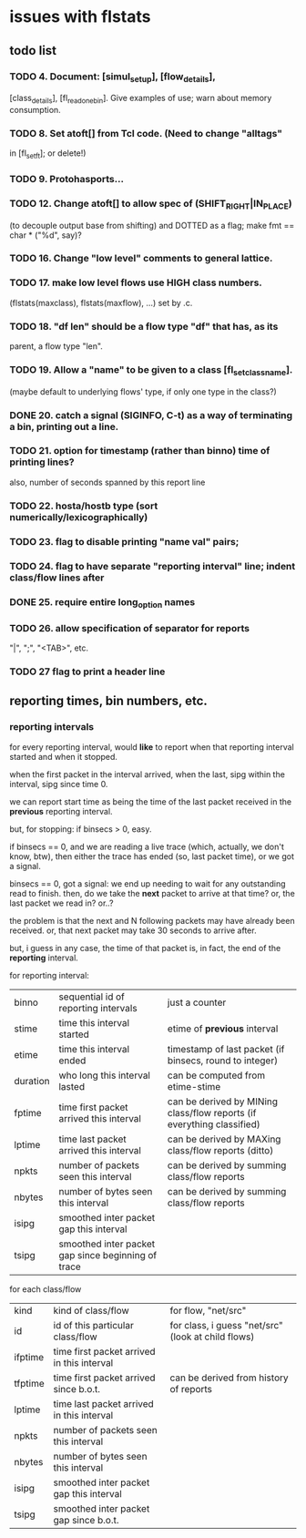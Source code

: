 * issues with flstats

** todo list

*** TODO 4.	Document: [simul_setup], [flow_details],
    [class_details], [fl_read_one_bin].  Give examples of use; warn
    about memory consumption.
*** TODO 8. Set atoft[] from Tcl code.  (Need to change "alltags"
	in [fl_setft]; or delete!)
*** TODO 9. Protohasports...
*** TODO 12. Change atoft[] to allow spec of (SHIFT_RIGHT|IN_PLACE)
		(to decouple output base from shifting) and DOTTED as
		a flag; make fmt == char * ("%d", say)?
*** TODO 16. Change "low level" comments to general lattice.
*** TODO 17. make low level flows use HIGH class numbers.
	(flstats(maxclass), flstats(maxflow), ...) set by .c.
*** TODO 18. "df len" should be a flow type "df" that has, as its
    parent, a flow type "len".
*** TODO 19. Allow a "name" to be given to a class [fl_set_class_name].
    (maybe default to underlying flows' type, if only one type in the
    class?)
*** DONE 20. catch a signal (SIGINFO, C-t) as a way of terminating a bin, printing out a line.
*** TODO 21. option for timestamp (rather than binno) time of printing lines?  
    also, number of seconds spanned by this report line
*** TODO 22. hosta/hostb type (sort numerically/lexicographically)
*** TODO 23. flag to disable printing "name val" pairs; 
*** TODO 24. flag to have separate "reporting interval" line; indent class/flow lines after
*** DONE 25. require *entire* long_option names
*** TODO 26. allow specification of separator for reports
    "|", ";", "<TAB>", etc.
*** TODO 27 flag to print a header line


** reporting times, bin numbers, etc.

*** reporting intervals

for every reporting interval, would *like* to report when that
reporting interval started and when it stopped.

when the first packet in the interval arrived, when the last, sipg
within the interval, sipg since time 0.

we can report start time as being the time of the last packet received
in the *previous* reporting interval.

but, for stopping: if binsecs > 0, easy.

if binsecs == 0, and we are reading a live trace (which, actually, we
don't know, btw), then either the trace has ended (so, last packet
time), or we got a signal.

binsecs == 0, got a signal: we end up needing to wait for any
outstanding read to finish.  then, do we take the *next* packet to
arrive at that time?  or, the last packet we read in?  or..?

the problem is that the next and N following packets may have already
been received.  or, that next packet may take 30 seconds to arrive
after.

but, i guess in any case, the time of that packet is, in fact, the end
of the *reporting* interval.

for reporting interval:

| binno    | sequential id of reporting intervals               | just a counter                                                         |
| stime    | time this interval started                         | etime of *previous* interval                                           |
| etime    | time this interval ended                           | timestamp of last packet (if binsecs, round to integer)                |
| duration | who long this interval lasted                      | can be computed from etime-stime                                       |
| fptime   | time first packet arrived this interval            | can be derived by MINing class/flow reports (if everything classified) |
| lptime   | time last packet arrived this interval             | can be derived by MAXing class/flow reports (ditto)                    |
| npkts    | number of packets seen this interval               | can be derived by summing class/flow reports                           |
| nbytes   | number of bytes seen this interval                 | can be derived by summing class/flow reports                           |
| isipg    | smoothed inter packet gap this interval            |                                                                        |
| tsipg    | smoothed inter packet gap since beginning of trace |                                                                        |

for each class/flow

| kind    | kind of class/flow                         | for flow, "net/src"                                |
| id      | id of this particular class/flow           | for class, i guess "net/src" (look at child flows) |
| ifptime | time first packet arrived in this interval |                                                    |
| tfptime | time first packet arrived since b.o.t.     | can be derived from history of reports        |
| lptime  | time last packet arrived in this interval  |                                                    |
| npkts   | number of packets seen this interval       |                                                    |
| nbytes  | number of bytes seen this interval         |                                                    |
| isipg   | smoothed inter packet gap this interval    |                                                    |
| tsipg   | smoothed inter packet gap since b.o.t.     |                                                    |


